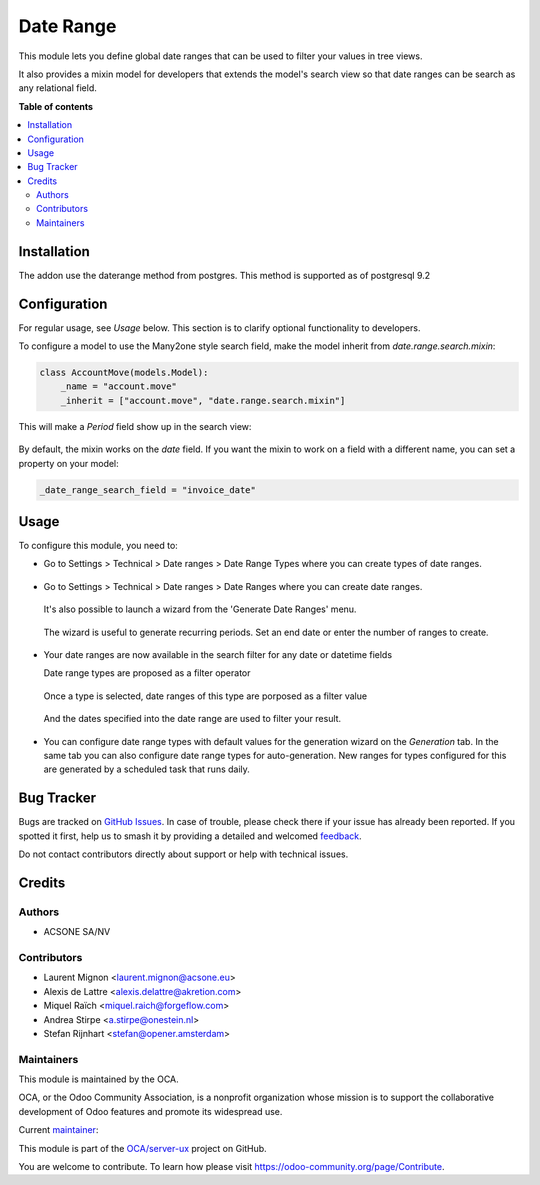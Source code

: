 ==========
Date Range
==========

.. 
   !!!!!!!!!!!!!!!!!!!!!!!!!!!!!!!!!!!!!!!!!!!!!!!!!!!!
   !! This file is generated by oca-gen-addon-readme !!
   !! changes will be overwritten.                   !!
   !!!!!!!!!!!!!!!!!!!!!!!!!!!!!!!!!!!!!!!!!!!!!!!!!!!!
   !! source digest: sha256:0699ba03889697c2d5ca3e4dcb09fc102c4c619a3f180270b369994580244dd7
   !!!!!!!!!!!!!!!!!!!!!!!!!!!!!!!!!!!!!!!!!!!!!!!!!!!!

.. |badge1| image:: https://img.shields.io/badge/maturity-Mature-brightgreen.png
    :target: https://odoo-community.org/page/development-status
    :alt: Mature
.. |badge2| image:: https://img.shields.io/badge/licence-LGPL--3-blue.png
    :target: http://www.gnu.org/licenses/lgpl-3.0-standalone.html
    :alt: License: LGPL-3
.. |badge3| image:: https://img.shields.io/badge/github-OCA%2Fserver--ux-lightgray.png?logo=github
    :target: https://github.com/OCA/server-ux/tree/16.0/date_range
    :alt: OCA/server-ux
.. |badge4| image:: https://img.shields.io/badge/weblate-Translate%20me-F47D42.png
    :target: https://translation.odoo-community.org/projects/server-ux-16-0/server-ux-16-0-date_range
    :alt: Translate me on Weblate
.. |badge5| image:: https://img.shields.io/badge/runboat-Try%20me-875A7B.png
    :target: https://runboat.odoo-community.org/builds?repo=OCA/server-ux&target_branch=16.0
    :alt: Try me on Runboat

|badge1| |badge2| |badge3| |badge4| |badge5|

This module lets you define global date ranges that can be used to filter
your values in tree views.

It also provides a mixin model for developers that extends the model's search
view so that date ranges can be search as any relational field.

**Table of contents**

.. contents::
   :local:

Installation
============

The addon use the daterange method from postgres. This method is supported as of postgresql 9.2

Configuration
=============

For regular usage, see `Usage` below. This section is to clarify optional
functionality to developers.

To configure a model to use the Many2one style search field, make the model
inherit from `date.range.search.mixin`:

.. code-block::

    class AccountMove(models.Model):
        _name = "account.move"
        _inherit = ["account.move", "date.range.search.mixin"]

This will make a `Period` field show up in the search view:

  .. figure:: https://raw.githubusercontent.com/OCA/server-tools/12.0/date_range/static/description/date_range_many2one_search_field.png
     :scale: 80 %
     :alt: Date range Many2one search field

By default, the mixin works on the `date` field. If you want the mixin to work
on a field with a different name, you can set a property on your model:

.. code-block::

   _date_range_search_field = "invoice_date"

Usage
=====

To configure this module, you need to:

* Go to Settings > Technical > Date ranges > Date Range Types where
  you can create types of date ranges.

  .. figure:: https://raw.githubusercontent.com/OCA/server-tools/14.0/date_range/static/description/date_range_type_create.png
     :scale: 80 %
     :alt: Create a type of date range

* Go to Settings > Technical > Date ranges >  Date Ranges where
  you can create date ranges.

  .. figure:: https://raw.githubusercontent.com/OCA/server-tools/14.0/date_range/static/description/date_range_create.png
     :scale: 80 %
     :alt: Date range creation

  It's also possible to launch a wizard from the 'Generate Date Ranges' menu.

  .. figure:: https://raw.githubusercontent.com/OCA/server-tools/14.0/date_range/static/description/date_range_wizard.png
     :scale: 80 %
     :alt: Date range wizard

  The wizard is useful to generate recurring periods. Set an end date or enter the number of ranges to create.

  .. figure:: https://raw.githubusercontent.com/OCA/server-tools/14.0/date_range/static/description/date_range_wizard_result.png
     :scale: 80 %
     :alt: Date range wizard result

* Your date ranges are now available in the search filter for any date or datetime fields

  Date range types are proposed as a filter operator

  .. figure:: https://raw.githubusercontent.com/OCA/server-tools/14.0/date_range/static/description/date_range_type_as_filter.png
     :scale: 80 %
     :alt: Date range type available as filter operator

  Once a type is selected, date ranges of this type are porposed as a filter value

  .. figure:: https://raw.githubusercontent.com/OCA/server-tools/14.0/date_range/static/description/date_range_as_filter.png
     :scale: 80 %
     :alt: Date range as filter value

  And the dates specified into the date range are used to filter your result.

  .. figure:: https://raw.githubusercontent.com/OCA/server-tools/14.0/date_range/static/description/date_range_as_filter_result.png
     :scale: 80 %
     :alt: Date range as filter result

* You can configure date range types with default values for the generation wizard on the `Generation` tab.
  In the same tab you can also configure date range types for auto-generation. New ranges for types configured for this are generated by a scheduled task that runs daily.

  .. figure:: https://raw.githubusercontent.com/OCA/server-tools/14.0/date_range/static/description/date_range_type_autogeneration.png
     :scale: 80 %
     :alt: Configure a date range for auto-generaton

Bug Tracker
===========

Bugs are tracked on `GitHub Issues <https://github.com/OCA/server-ux/issues>`_.
In case of trouble, please check there if your issue has already been reported.
If you spotted it first, help us to smash it by providing a detailed and welcomed
`feedback <https://github.com/OCA/server-ux/issues/new?body=module:%20date_range%0Aversion:%2016.0%0A%0A**Steps%20to%20reproduce**%0A-%20...%0A%0A**Current%20behavior**%0A%0A**Expected%20behavior**>`_.

Do not contact contributors directly about support or help with technical issues.

Credits
=======

Authors
~~~~~~~

* ACSONE SA/NV

Contributors
~~~~~~~~~~~~

* Laurent Mignon <laurent.mignon@acsone.eu>
* Alexis de Lattre <alexis.delattre@akretion.com>
* Miquel Raïch <miquel.raich@forgeflow.com>
* Andrea Stirpe <a.stirpe@onestein.nl>
* Stefan Rijnhart <stefan@opener.amsterdam>

Maintainers
~~~~~~~~~~~

This module is maintained by the OCA.

.. image:: https://odoo-community.org/logo.png
   :alt: Odoo Community Association
   :target: https://odoo-community.org

OCA, or the Odoo Community Association, is a nonprofit organization whose
mission is to support the collaborative development of Odoo features and
promote its widespread use.

.. |maintainer-lmignon| image:: https://github.com/lmignon.png?size=40px
    :target: https://github.com/lmignon
    :alt: lmignon

Current `maintainer <https://odoo-community.org/page/maintainer-role>`__:

|maintainer-lmignon| 

This module is part of the `OCA/server-ux <https://github.com/OCA/server-ux/tree/16.0/date_range>`_ project on GitHub.

You are welcome to contribute. To learn how please visit https://odoo-community.org/page/Contribute.
